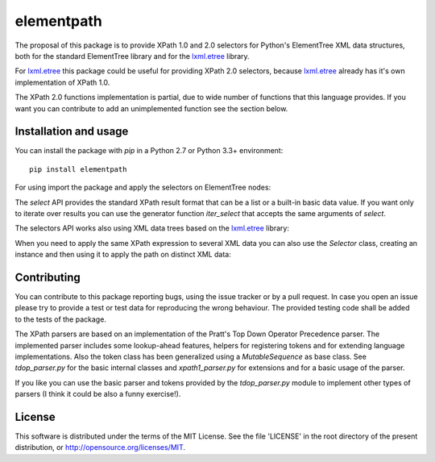 ===========
elementpath
===========

.. elementpath-introduction

The proposal of this package is to provide XPath 1.0 and 2.0 selectors for Python's ElementTree XML
data structures, both for the standard ElementTree library and for the
`lxml.etree <http://lxml.de>`_ library.

For `lxml.etree <http://lxml.de>`_ this package could be useful for providing XPath 2.0 selectors,
because `lxml.etree <http://lxml.de>`_ already has it's own implementation of XPath 1.0.

The XPath 2.0 functions implementation is partial, due to wide number of functions that this language
provides. If you want you can contribute to add an unimplemented function see the section below.


Installation and usage
----------------------

You can install the package with *pip* in a Python 2.7 or Python 3.3+ environment::

    pip install elementpath

For using import the package and apply the selectors on ElementTree nodes:

.. doctest::

    >>> import elementpath
    >>> from xml.etree import ElementTree
    >>> root = ElementTree.XML('<A><B1/><B2><C1/><C2/><C3/></B2></A>')
    >>> elementpath.select(root, '/A/B2/*')
    [<Element 'C1' at ...>, <Element 'C2' at ...>, <Element 'C3' at ...>]

The *select* API provides the standard XPath result format that can be a list or a built-in
basic data value. If you want only to iterate over results you can use the generator function
*iter_select* that accepts the same arguments of *select*.

The selectors API works also using XML data trees based on the `lxml.etree <http://lxml.de>`_
library:

.. doctest::

    >>> import elementpath
    >>> import lxml.etree as etree
    >>> root = etree.XML('<A><B1/><B2><C1/><C2/><C3/></B2></A>')
    >>> elementpath.select(root, '/A/B2/*')
    [<Element C1 at ...>, <Element C2 at ...>, <Element C3 at ...>]


When you need to apply the same XPath expression to several XML data you can also use the
*Selector* class, creating an instance and then using it to apply the path on distinct XML
data:

.. doctest::

    >>> import elementpath
    >>> import lxml.etree as etree
    >>> selector = elementpath.Selector('/A/*/*')
    >>> root = etree.XML('<A><B1/><B2><C1/><C2/><C3/></B2></A>')
    >>> selector.select(root)
    [<Element C1 at ...>, <Element C2 at ...>, <Element C3 at ...>]
    >>> root = etree.XML('<A><B1><C0/></B1><B2><C1/><C2/><C3/></B2></A>')
    >>> selector.select(root)
    [<Element C0 at ...>, <Element C1 at ...>, <Element C2 at ...>, <Element C3 at ...>]


Contributing
------------

You can contribute to this package reporting bugs, using the issue tracker or by a pull request.
In case you open an issue please try to provide a test or test data for reproducing the wrong
behaviour. The provided testing code shall be added to the tests of the package.

The XPath parsers are based on an implementation of the Pratt's Top Down Operator Precedence parser.
The implemented parser includes some lookup-ahead features, helpers for registering tokens and for
extending language implementations. Also the token class has been generalized using a `MutableSequence`
as base class. See *tdop_parser.py* for the basic internal classes and *xpath1_parser.py* for extensions
and for a basic usage of the parser.

If you like you can use the basic parser and tokens provided by the *tdop_parser.py* module to
implement other types of parsers (I think it could be also a funny exercise!).


License
-------

This software is distributed under the terms of the MIT License.
See the file 'LICENSE' in the root directory of the present
distribution, or http://opensource.org/licenses/MIT.
